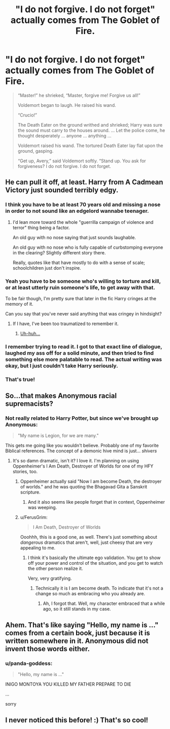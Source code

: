 #+TITLE: "I do not forgive. I do not forget" actually comes from The Goblet of Fire.

* "I do not forgive. I do not forget" actually comes from The Goblet of Fire.
:PROPERTIES:
:Author: Lakas1236547
:Score: 101
:DateUnix: 1528402846.0
:DateShort: 2018-Jun-08
:FlairText: Misc
:END:
#+begin_quote
  “Master!” he shrieked, “Master, forgive me! Forgive us all!”

  Voldemort began to laugh. He raised his wand.

  “Crucio!”

  The Death Eater on the ground writhed and shrieked; Harry was sure the sound must carry to the houses around. ... Let the police come, he thought desperately ... anyone ... anything ...

  Voldemort raised his wand. The tortured Death Eater lay flat upon the ground, gasping.

  “Get up, Avery,” said Voldemort softly. “Stand up. You ask for forgiveness? I do not forgive. I do not forget.
#+end_quote


** He can pull it off, at least. Harry from A Cadmean Victory just sounded terribly edgy.
:PROPERTIES:
:Author: AutumnSouls
:Score: 121
:DateUnix: 1528405330.0
:DateShort: 2018-Jun-08
:END:

*** I think you have to be at least 70 years old and missing a nose in order to not sound like an edgelord wannabe teenager.
:PROPERTIES:
:Author: PawnJJ
:Score: 98
:DateUnix: 1528405877.0
:DateShort: 2018-Jun-08
:END:

**** I'd lean more toward the whole "guerrilla campaign of violence and terror" thing being a factor.

An old guy with no nose saying that just sounds laughable.

An old guy with no nose who is fully capable of curbstomping everyone in the clearing? Slightly different story there.

Really, quotes like that have mostly to do with a sense of scale; schoolchildren just don't inspire.
:PROPERTIES:
:Author: Averant
:Score: 44
:DateUnix: 1528430479.0
:DateShort: 2018-Jun-08
:END:


*** Yeah you have to be someone who's willing to torture and kill, or at least utterly ruin someone's life, to get away with that.

To be fair though, I'm pretty sure that later in the fic Harry cringes at the memory of it.

Can you say that you've never said anything that was cringey in hindsight?
:PROPERTIES:
:Author: TheVoteMote
:Score: 18
:DateUnix: 1528417090.0
:DateShort: 2018-Jun-08
:END:

**** If I have, I've been too traumatized to remember it.
:PROPERTIES:
:Author: ST_Jackson
:Score: 5
:DateUnix: 1528417542.0
:DateShort: 2018-Jun-08
:END:

***** [[https://imgur.com/gallery/okp66FD][Uh-huh...]]
:PROPERTIES:
:Author: TheVoteMote
:Score: 7
:DateUnix: 1528463113.0
:DateShort: 2018-Jun-08
:END:


*** I remember trying to read it. I got to that exact line of dialogue, laughed my ass off for a solid minute, and then tried to find something else more palatable to read. The actual writing was okay, but I just couldn't take Harry seriously.
:PROPERTIES:
:Author: ST_Jackson
:Score: 24
:DateUnix: 1528417483.0
:DateShort: 2018-Jun-08
:END:


*** That's true!
:PROPERTIES:
:Author: Lakas1236547
:Score: 6
:DateUnix: 1528405547.0
:DateShort: 2018-Jun-08
:END:


** So...that makes Anonymous racial supremacists?
:PROPERTIES:
:Author: Avaday_Daydream
:Score: 12
:DateUnix: 1528410793.0
:DateShort: 2018-Jun-08
:END:

*** Not really related to Harry Potter, but since we've brought up Anonymous:

#+begin_quote
  "My name is Legion, for we are many."
#+end_quote

This gets me going like you wouldn't believe. Probably one of my favorite Biblical references. The concept of a demonic hive mind is just... /shivers/
:PROPERTIES:
:Author: FerusGrim
:Score: 22
:DateUnix: 1528416329.0
:DateShort: 2018-Jun-08
:END:

**** It's so damn dramatic, isn't it? I love it. I'm planning on using Oppenheimer's I Am Death, Destroyer of Worlds for one of my HFY stories, too.
:PROPERTIES:
:Author: Averant
:Score: 8
:DateUnix: 1528430592.0
:DateShort: 2018-Jun-08
:END:

***** Oppenheimer actually said "Now I am become Death, the destroyer of worlds." and he was quoting the Bhagavad Gita a Sanskrit scripture.
:PROPERTIES:
:Author: stuffyastuff
:Score: 11
:DateUnix: 1528435691.0
:DateShort: 2018-Jun-08
:END:

****** And it also seems like people forget that in context, Oppenheimer was weeping.
:PROPERTIES:
:Author: richardjreidii
:Score: 13
:DateUnix: 1528442383.0
:DateShort: 2018-Jun-08
:END:


***** u/FerusGrim:
#+begin_quote
  I Am Death, Destroyer of Worlds
#+end_quote

Ooohhh, this is a good one, as well. There's just something about /dangerous/ dramatics that aren't, well, just cheesy that are very appealing to me.
:PROPERTIES:
:Author: FerusGrim
:Score: 6
:DateUnix: 1528431136.0
:DateShort: 2018-Jun-08
:END:

****** I think it's basically the ultimate ego validation. You get to show off your power and control of the situation, and you get to watch the other person realize it.

Very, very gratifying.
:PROPERTIES:
:Author: Averant
:Score: 3
:DateUnix: 1528431677.0
:DateShort: 2018-Jun-08
:END:

******* Technically it is I am become death. To indicate that it's not a change so much as embracing who you already are.
:PROPERTIES:
:Author: adapt2evolve
:Score: 3
:DateUnix: 1528486383.0
:DateShort: 2018-Jun-09
:END:

******** Ah, I forgot that. Well, my character embraced that a while ago, so it still stands in my case.
:PROPERTIES:
:Author: Averant
:Score: 1
:DateUnix: 1528490603.0
:DateShort: 2018-Jun-09
:END:


** Ahem. That's like saying "Hello, my name is ..." comes from a certain book, just because it is written somewhere in it. Anonymous did not invent those words either.
:PROPERTIES:
:Author: sorc
:Score: 6
:DateUnix: 1528488067.0
:DateShort: 2018-Jun-09
:END:

*** u/panda-goddess:
#+begin_quote
  "Hello, my name is ..."
#+end_quote

INIGO MONTOYA YOU KILLED MY FATHER PREPARE TO DIE

...

sorry
:PROPERTIES:
:Author: panda-goddess
:Score: 3
:DateUnix: 1530472145.0
:DateShort: 2018-Jul-01
:END:


** I never noticed this before! :) That's so cool!
:PROPERTIES:
:Score: 8
:DateUnix: 1528410012.0
:DateShort: 2018-Jun-08
:END:
